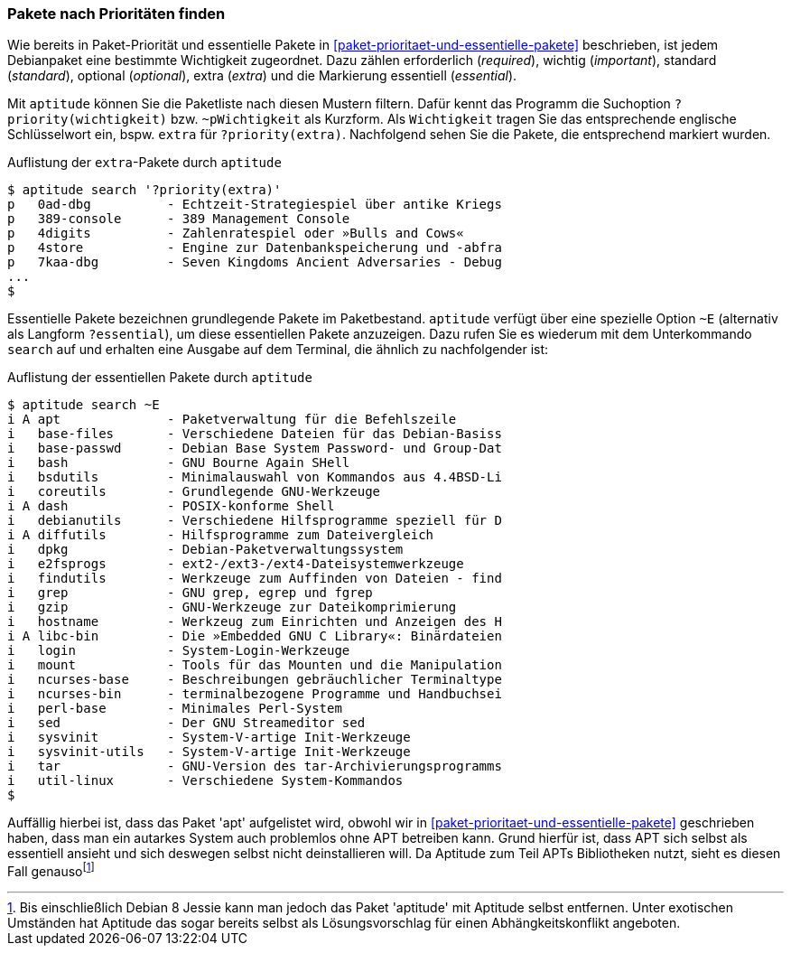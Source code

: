 // Datei: ./werkzeuge/paketoperationen/pakete-nach-prioritaeten-finden.adoc

// Baustelle: Fertig

[[pakete-nach-prioritaeten-finden]]

=== Pakete nach Prioritäten finden ===

// Stichworte für den Index
(((aptitude, search ~p)))
(((aptitude, search ?priority)))
(((Pakete, nach Prioritäten finden)))
(((Paketprioritäten)))
Wie bereits in Paket-Priorität und essentielle Pakete in
<<paket-prioritaet-und-essentielle-pakete>> beschrieben, ist jedem
Debianpaket eine bestimmte Wichtigkeit zugeordnet. Dazu zählen
erforderlich (_required_), wichtig (_important_), standard (_standard_),
optional (_optional_), extra (_extra_) und die Markierung essentiell
(_essential_). 

Mit `aptitude` können Sie die Paketliste nach diesen Mustern filtern.
Dafür kennt das Programm die Suchoption `?priority(wichtigkeit)` bzw.
`~pWichtigkeit` als Kurzform. Als `Wichtigkeit` tragen Sie das
entsprechende englische Schlüsselwort ein, bspw. `extra` für
`?priority(extra)`. Nachfolgend sehen Sie die Pakete, die entsprechend
markiert wurden.

.Auflistung der `extra`-Pakete durch `aptitude`
----
$ aptitude search '?priority(extra)'
p   0ad-dbg          - Echtzeit-Strategiespiel über antike Kriegs
p   389-console      - 389 Management Console                    
p   4digits          - Zahlenratespiel oder »Bulls and Cows«     
p   4store           - Engine zur Datenbankspeicherung und -abfra
p   7kaa-dbg         - Seven Kingdoms Ancient Adversaries - Debug
...
$
----

// Stichworte für den Index
(((aptitude, search ~E)))
(((aptitude, search ?essential)))
Essentielle Pakete bezeichnen grundlegende Pakete im Paketbestand.
`aptitude` verfügt über eine spezielle Option `~E` (alternativ als
Langform `?essential`), um diese essentiellen Pakete anzuzeigen. Dazu
rufen Sie es wiederum mit dem Unterkommando `search` auf und erhalten
eine Ausgabe auf dem Terminal, die ähnlich zu nachfolgender ist:

.Auflistung der essentiellen Pakete durch `aptitude`
----
$ aptitude search ~E
i A apt              - Paketverwaltung für die Befehlszeile
i   base-files       - Verschiedene Dateien für das Debian-Basiss
i   base-passwd      - Debian Base System Password- und Group-Dat
i   bash             - GNU Bourne Again SHell
i   bsdutils         - Minimalauswahl von Kommandos aus 4.4BSD-Li
i   coreutils        - Grundlegende GNU-Werkzeuge
i A dash             - POSIX-konforme Shell
i   debianutils      - Verschiedene Hilfsprogramme speziell für D
i A diffutils        - Hilfsprogramme zum Dateivergleich
i   dpkg             - Debian-Paketverwaltungssystem
i   e2fsprogs        - ext2-/ext3-/ext4-Dateisystemwerkzeuge
i   findutils        - Werkzeuge zum Auffinden von Dateien - find
i   grep             - GNU grep, egrep und fgrep
i   gzip             - GNU-Werkzeuge zur Dateikomprimierung
i   hostname         - Werkzeug zum Einrichten und Anzeigen des H
i A libc-bin         - Die »Embedded GNU C Library«: Binärdateien
i   login            - System-Login-Werkzeuge
i   mount            - Tools für das Mounten und die Manipulation
i   ncurses-base     - Beschreibungen gebräuchlicher Terminaltype
i   ncurses-bin      - terminalbezogene Programme und Handbuchsei
i   perl-base        - Minimales Perl-System
i   sed              - Der GNU Streameditor sed
i   sysvinit         - System-V-artige Init-Werkzeuge
i   sysvinit-utils   - System-V-artige Init-Werkzeuge
i   tar              - GNU-Version des tar-Archivierungsprogramms
i   util-linux       - Verschiedene System-Kommandos
$
----

Auffällig hierbei ist, dass das Paket 'apt' aufgelistet wird, obwohl
wir in <<paket-prioritaet-und-essentielle-pakete>> geschrieben haben,
dass man ein autarkes System auch problemlos ohne APT betreiben
kann. Grund hierfür ist, dass APT sich selbst als essentiell ansieht
und sich deswegen selbst nicht deinstallieren will. Da Aptitude zum
Teil APTs Bibliotheken nutzt, sieht es diesen Fall
genauso{empty}footnote:[Bis einschließlich Debian 8 Jessie kann man
jedoch das Paket 'aptitude' mit Aptitude selbst entfernen. Unter
exotischen Umständen hat Aptitude das sogar bereits selbst als
Lösungsvorschlag für einen Abhängkeitskonflikt angeboten.]

// Datei (Ende): ./werkzeuge/paketoperationen/pakete-nach-prioritaeten-finden.adoc
